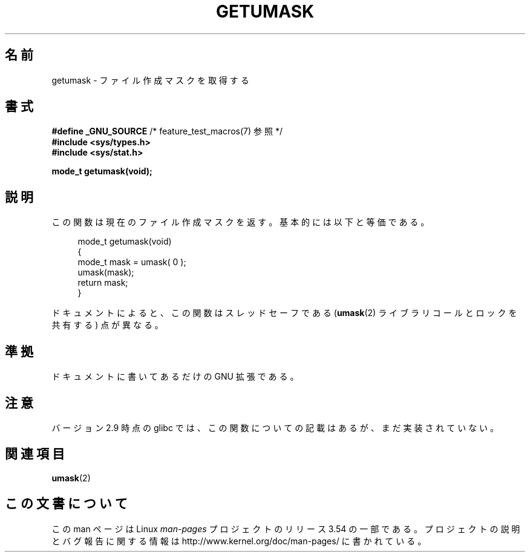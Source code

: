 .\" Copyright (C) 2002 Andries Brouwer <aeb@cwi.nl>
.\"
.\" %%%LICENSE_START(VERBATIM)
.\" Permission is granted to make and distribute verbatim copies of this
.\" manual provided the copyright notice and this permission notice are
.\" preserved on all copies.
.\"
.\" Permission is granted to copy and distribute modified versions of this
.\" manual under the conditions for verbatim copying, provided that the
.\" entire resulting derived work is distributed under the terms of a
.\" permission notice identical to this one.
.\"
.\" Since the Linux kernel and libraries are constantly changing, this
.\" manual page may be incorrect or out-of-date.  The author(s) assume no
.\" responsibility for errors or omissions, or for damages resulting from
.\" the use of the information contained herein.  The author(s) may not
.\" have taken the same level of care in the production of this manual,
.\" which is licensed free of charge, as they might when working
.\" professionally.
.\"
.\" Formatted or processed versions of this manual, if unaccompanied by
.\" the source, must acknowledge the copyright and authors of this work.
.\" %%%LICENSE_END
.\"
.\" This replaces an earlier man page written by Walter Harms
.\" <walter.harms@informatik.uni-oldenburg.de>.
.\"
.\"*******************************************************************
.\"
.\" This file was generated with po4a. Translate the source file.
.\"
.\"*******************************************************************
.\"
.\" Japanese Version Copyright (c) 2002 Akihiro MOTOKI all rights reserved.
.\" Translated Thu 05 Dec 2002 by Akihiro MOTOKI <amotoki@dd.iij4u.or.jp>
.\"
.TH GETUMASK 3 2010\-09\-10 GNU "Linux Programmer's Manual"
.SH 名前
getumask \- ファイル作成マスクを取得する
.SH 書式
\fB#define _GNU_SOURCE\fP /* feature_test_macros(7) 参照 */
.br
\fB#include <sys/types.h>\fP
.br
\fB#include <sys/stat.h>\fP
.sp
\fBmode_t getumask(void);\fP
.SH 説明
この関数は現在のファイル作成マスクを返す。 基本的には以下と等価である。
.in +4n
.nf

mode_t getumask(void)
{
    mode_t mask = umask( 0 );
    umask(mask);
    return mask;
}

.fi
.in
ドキュメントによると、この関数は スレッドセーフである (\fBumask\fP(2)  ライブラリコールとロックを共有する)  点が異なる。
.SH 準拠
ドキュメントに書いてあるだけの GNU 拡張である。
.SH 注意
バージョン 2.9 時点の glibc では、 この関数についての記載はあるが、まだ実装されていない。
.SH 関連項目
\fBumask\fP(2)
.SH この文書について
この man ページは Linux \fIman\-pages\fP プロジェクトのリリース 3.54 の一部
である。プロジェクトの説明とバグ報告に関する情報は
http://www.kernel.org/doc/man\-pages/ に書かれている。
